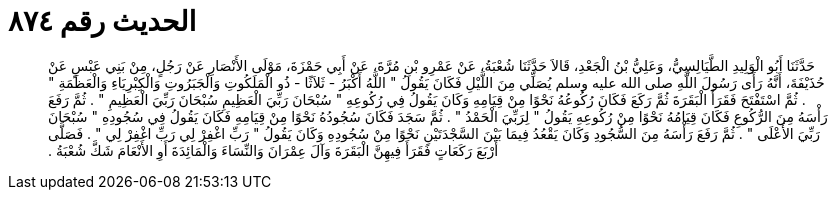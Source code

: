 
= الحديث رقم ٨٧٤

[quote.hadith]
حَدَّثَنَا أَبُو الْوَلِيدِ الطَّيَالِسِيُّ، وَعَلِيُّ بْنُ الْجَعْدِ، قَالاَ حَدَّثَنَا شُعْبَةُ، عَنْ عَمْرِو بْنِ مُرَّةَ، عَنْ أَبِي حَمْزَةَ، مَوْلَى الأَنْصَارِ عَنْ رَجُلٍ، مِنْ بَنِي عَبْسٍ عَنْ حُذَيْفَةَ، أَنَّهُ رَأَى رَسُولَ اللَّهِ صلى الله عليه وسلم يُصَلِّي مِنَ اللَّيْلِ فَكَانَ يَقُولُ ‏"‏ اللَّهُ أَكْبَرُ - ثَلاَثًا - ذُو الْمَلَكُوتِ وَالْجَبَرُوتِ وَالْكِبْرِيَاءِ وَالْعَظَمَةِ ‏"‏ ‏.‏ ثُمَّ اسْتَفْتَحَ فَقَرَأَ الْبَقَرَةَ ثُمَّ رَكَعَ فَكَانَ رُكُوعُهُ نَحْوًا مِنْ قِيَامِهِ وَكَانَ يَقُولُ فِي رُكُوعِهِ ‏"‏ سُبْحَانَ رَبِّيَ الْعَظِيمِ سُبْحَانَ رَبِّيَ الْعَظِيمِ ‏"‏ ‏.‏ ثُمَّ رَفَعَ رَأْسَهُ مِنَ الرُّكُوعِ فَكَانَ قِيَامُهُ نَحْوًا مِنْ رُكُوعِهِ يَقُولُ ‏"‏ لِرَبِّيَ الْحَمْدُ ‏"‏ ‏.‏ ثُمَّ سَجَدَ فَكَانَ سُجُودُهُ نَحْوًا مِنْ قِيَامِهِ فَكَانَ يَقُولُ فِي سُجُودِهِ ‏"‏ سُبْحَانَ رَبِّيَ الأَعْلَى ‏"‏ ‏.‏ ثُمَّ رَفَعَ رَأْسَهُ مِنَ السُّجُودِ وَكَانَ يَقْعُدُ فِيمَا بَيْنَ السَّجْدَتَيْنِ نَحْوًا مِنْ سُجُودِهِ وَكَانَ يَقُولُ ‏"‏ رَبِّ اغْفِرْ لِي رَبِّ اغْفِرْ لِي ‏"‏ ‏.‏ فَصَلَّى أَرْبَعَ رَكَعَاتٍ فَقَرَأَ فِيهِنَّ الْبَقَرَةَ وَآلَ عِمْرَانَ وَالنِّسَاءَ وَالْمَائِدَةَ أَوِ الأَنْعَامَ شَكَّ شُعْبَةُ ‏.‏
